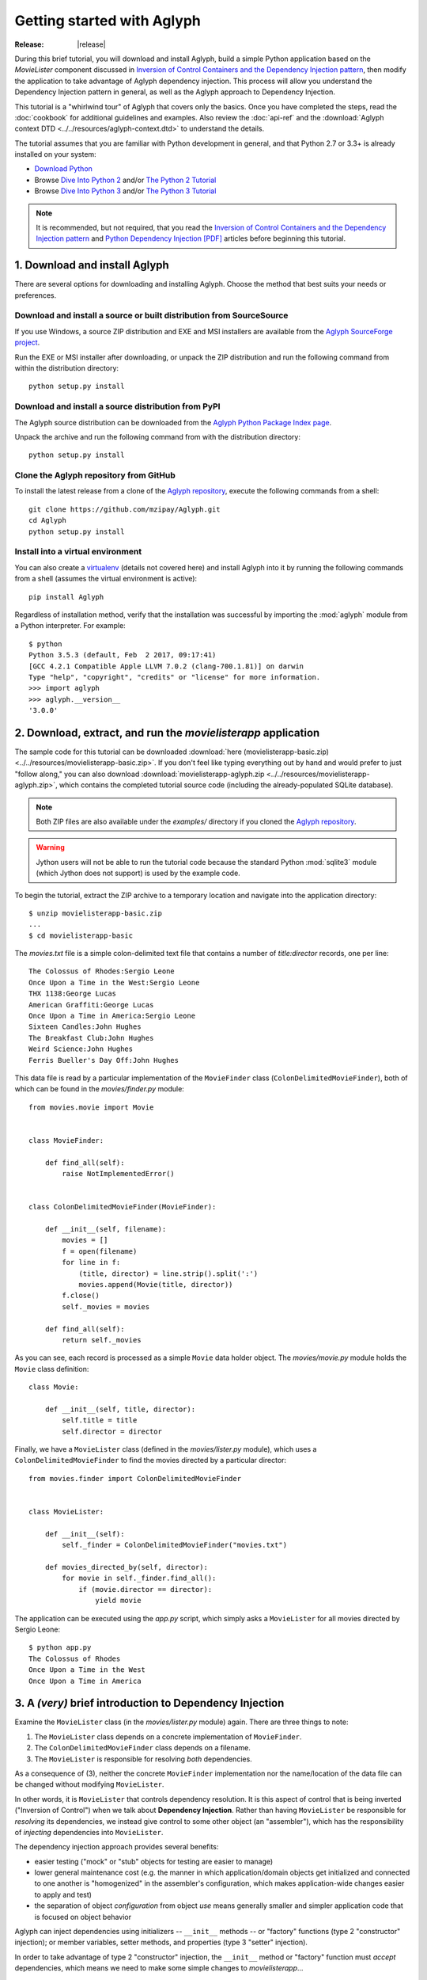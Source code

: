 ===========================
Getting started with Aglyph
===========================

:Release: |release|

During this brief tutorial, you will download and install Aglyph, build a
simple Python application based on the *MovieLister* component discussed in
`Inversion of Control Containers and the Dependency Injection pattern
<http://martinfowler.com/articles/injection.html>`_, then modify the
application to take advantage of Aglyph dependency injection. This process will
allow you understand the Dependency Injection pattern in general, as well as
the Aglyph approach to Dependency Injection.

This tutorial is a "whirlwind tour" of Aglyph that covers only the basics. Once
you have completed the steps, read the :doc:`cookbook` for additional
guidelines and examples. Also review the :doc:`api-ref` and the
:download:`Aglyph context DTD <../../resources/aglyph-context.dtd>` to
understand the details.

The tutorial assumes that you are familiar with Python development in general,
and that Python 2.7 or 3.3+ is already installed on your system:

* `Download Python <http://www.python.org/download/>`_
* Browse `Dive Into Python 2 <http://www.diveintopython.net/>`_ and/or
  `The Python 2 Tutorial <http://docs.python.org/2/tutorial/index.html>`_
* Browse `Dive Into Python 3 <http://www.diveintopython3.net/>`_ and/or
  `The Python 3 Tutorial <http://docs.python.org/3/tutorial/index.html>`_

.. note::
   It is recommended, but not required, that you read the `Inversion of
   Control Containers and the Dependency Injection pattern
   <http://martinfowler.com/articles/injection.html>`_ and `Python Dependency
   Injection [PDF] <http://www.aleax.it/yt_pydi.pdf>`_ articles before
   beginning this tutorial.

.. _download-and-install:

1. Download and install Aglyph
==============================

There are several options for downloading and installing Aglyph. Choose the
method that best suits your needs or preferences.

Download and install a source or built distribution from SourceSource
---------------------------------------------------------------------

If you use Windows, a source ZIP distribution and EXE and MSI installers are
available from the `Aglyph SourceForge project
<http://sourceforge.net/projects/aglyph/files/aglyph/>`_.

Run the EXE or MSI installer after downloading, or unpack the ZIP distribution
and run the following command from within the distribution directory::

   python setup.py install

Download and install a source distribution from PyPI
----------------------------------------------------

The Aglyph source distribution can be downloaded from the
`Aglyph Python Package Index page <https://pypi.python.org/pypi/Aglyph>`_.

Unpack the archive and run the following command from with the distribution
directory::

   python setup.py install

Clone the Aglyph repository from GitHub
---------------------------------------

To install the latest release from a clone of the `Aglyph repository
<https://github.com/mzipay/Aglyph>`_, execute the following commands from a
shell::

   git clone https://github.com/mzipay/Aglyph.git
   cd Aglyph
   python setup.py install

Install into a virtual environment
----------------------------------

You can also create a `virtualenv <http://www.virtualenv.org/>`_ (details not
covered here) and install Aglyph into it by running the following commands from
a shell (assumes the virtual environment is active)::

   pip install Aglyph

Regardless of installation method, verify that the installation was successful
by importing the :mod:`aglyph` module from a Python interpreter. For example::

   $ python
   Python 3.5.3 (default, Feb  2 2017, 09:17:41)
   [GCC 4.2.1 Compatible Apple LLVM 7.0.2 (clang-700.1.81)] on darwin
   Type "help", "copyright", "credits" or "license" for more information.
   >>> import aglyph
   >>> aglyph.__version__
   '3.0.0'

2. Download, extract, and run the *movielisterapp* application
==============================================================

The sample code for this tutorial can be downloaded
:download:`here (movielisterapp-basic.zip)
<../../resources/movielisterapp-basic.zip>`. If you don't feel like typing
everything out by hand and would prefer to just "follow along," you can also
download :download:`movielisterapp-aglyph.zip
<../../resources/movielisterapp-aglyph.zip>`, which contains the completed
tutorial source code (including the already-populated SQLite database).

.. note::
   Both ZIP files are also available under the *examples/* directory if you
   cloned the `Aglyph repository <https://github.com/mzipay/Aglyph>`_.

.. warning::
   Jython users will not be able to run the tutorial code because the standard
   Python :mod:`sqlite3` module (which Jython does not support) is used by the
   example code.

To begin the tutorial, extract the ZIP archive to a temporary location and
navigate into the application directory::

   $ unzip movielisterapp-basic.zip
   ...
   $ cd movielisterapp-basic

The *movies.txt* file is a simple colon-delimited text file that contains a
number of *title:director* records, one per line::

   The Colossus of Rhodes:Sergio Leone
   Once Upon a Time in the West:Sergio Leone
   THX 1138:George Lucas
   American Graffiti:George Lucas
   Once Upon a Time in America:Sergio Leone
   Sixteen Candles:John Hughes
   The Breakfast Club:John Hughes
   Weird Science:John Hughes
   Ferris Bueller's Day Off:John Hughes

This data file is read by a particular implementation of the ``MovieFinder``
class (``ColonDelimitedMovieFinder``), both of which can be found in the
*movies/finder.py* module::

   from movies.movie import Movie
   
   
   class MovieFinder:
   
       def find_all(self):
           raise NotImplementedError()
   
   
   class ColonDelimitedMovieFinder(MovieFinder):
   
       def __init__(self, filename):
           movies = []
           f = open(filename)
           for line in f:
               (title, director) = line.strip().split(':')
               movies.append(Movie(title, director))
           f.close()
           self._movies = movies
   
       def find_all(self):
           return self._movies

As you can see, each record is processed as a simple ``Movie`` data holder
object. The *movies/movie.py* module holds the ``Movie`` class definition::

   class Movie:
   
       def __init__(self, title, director):
           self.title = title
           self.director = director

Finally, we have a ``MovieLister`` class (defined in the *movies/lister.py*
module), which uses a ``ColonDelimitedMovieFinder`` to find the movies directed
by a particular director::

   from movies.finder import ColonDelimitedMovieFinder
   
   
   class MovieLister:
   
       def __init__(self):
           self._finder = ColonDelimitedMovieFinder("movies.txt")
   
       def movies_directed_by(self, director):
           for movie in self._finder.find_all():
               if (movie.director == director):
                   yield movie

The application can be executed using the *app.py* script, which simply asks
a ``MovieLister`` for all movies directed by Sergio Leone::

   $ python app.py 
   The Colossus of Rhodes
   Once Upon a Time in the West
   Once Upon a Time in America

.. _intro-to-di:

3. A *(very)* brief introduction to Dependency Injection
========================================================

Examine the ``MovieLister`` class (in the *movies/lister.py* module) again.
There are three things to note:

#. The ``MovieLister`` class depends on a concrete implementation of
   ``MovieFinder``.
#. The ``ColonDelimitedMovieFinder`` class depends on a filename.
#. The ``MovieLister`` is responsible for resolving *both* dependencies.

As a consequence of (3), neither the concrete ``MovieFinder`` implementation
nor the name/location of the data file can be changed without modifying
``MovieLister``.

In other words, it is ``MovieLister`` that controls dependency
resolution. It is this aspect of control that is being inverted ("Inversion of
Control") when we talk about **Dependency Injection**. Rather than having
``MovieLister`` be responsible for *resolving* its dependencies, we instead
give control to some other object (an "assembler"), which has the
responsibility of *injecting* dependencies into ``MovieLister``.

The dependency injection approach provides several benefits:

* easier testing ("mock" or "stub" objects for testing are easier to manage)
* lower general maintenance cost (e.g. the manner in which application/domain
  objects get initialized and connected to one another is "homogenized" in the
  assembler's configuration, which makes application-wide changes easier to
  apply and test)
* the separation of object *configuration* from object *use* means generally
  smaller and simpler application code that is focused on object behavior

Aglyph can inject dependencies using initializers -- ``__init__`` methods -- or
"factory" functions (type 2 "constructor" injection); or member variables,
setter methods, and properties (type 3 "setter" injection).

In order to take advantage of type 2 "constructor" injection, the ``__init__``
method or "factory" function must *accept* dependencies, which means we need
to make some simple changes to *movielisterapp*...

.. _app-changes-to-support-di:

4. Make some general improvements to the *movielisterapp* application
=====================================================================

As written, the basic application is somewhat change-resistant. For example, if
we wish to support another implementation of ``MovieFinder`` (e.g. one that
connects to a database to retrieve movie information), then we would also need
to change the ``MovieLister`` implementation.

A simple solution to this problem is to change ``MovieLister`` so that it can
*accept* a ``MovieFinder`` at initialization time::

   class MovieLister:
   
       def __init__(self, finder):
           self._finder = finder
   
       def movies_directed_by(self, director):
           for movie in self._finder.find_all():
               if (movie.director == director):
                   yield movie

Next, we'll add a ``SQLMovieFinder`` class definition to the
*movies/finder.py* module. This new implementation will use the standard
Python :mod:`sqlite3` module to connect to a SQLite database which stores the
movies information::

   import sqlite3
   from movies.movie import Movie
   
   
   class MovieFinder:
   
       def find_all(self):
           raise NotImplementedError()
   
   
   class ColonDelimitedMovieFinder(MovieFinder):
   
       def __init__(self, filename):
           movies = []
           f = open(filename)
           for line in f:
               (title, director) = line.strip().split(':')
               movies.append(Movie(title, director))
           f.close()
           self._movies = movies
   
       def find_all(self):
           return self._movies
   
   
   class SQLMovieFinder(MovieFinder):
   
       def __init__(self, dbname):
           self._db = sqlite3.connect(dbname)
   
       def find_all(self):
           cursor = self._db.cursor()
           movies = []
           try:
               for row in cursor.execute("select title, director from Movies"):
                   (title, director) = row
                   movies.append(Movie(title, director))
           finally:
               cursor.close()
           return movies
   
       def __del__(self):
           try:
               self._db.close()
           except:
               pass

The ``SQLVMovieFinder`` expects a database name (a filename, or *":memory:"*
for an in-memory database). We'll create a *movies.db* file so that it contains
the same records as the original *movies.txt* file:

>>> import sqlite3
>>> conn = sqlite3.connect("movies.db")
>>> c = conn.cursor()
>>> c.execute("create table Movies (title text, director text)")
>>> for movie_fields in [("The Colossus of Rhodes", "Sergio Leone"),
...                      ("Once Upon a Time in the West", "Sergio Leone"),
...                      ("THX 1138", "George Lucas"),
...                      ("American Graffiti", "George Lucas"),
...                      ("Once Upon a Time in America", "Sergio Leone"),
...                      ("Sixteen Candles", "John Hughes"),
...                      ("The Breakfast Club", "John Hughes"),
...                      ("Weird Science", "John Hughes"),
...                      ("Ferris Bueller's Day Off", "John Hughes")]:
>>>     c.execute("insert into Movies values (?, ?)", movie_fields)
... 
>>> c.close()
>>> conn.commit()
>>> conn.close()

Finally, we'll change *app.py* so that the new ``SQLMovieFinder`` is used to
initialize a ``MovieLister``::

   import sys
   
   from movies.finder import SQLMovieFinder
   from movies.lister import MovieLister
   
   lister = MovieLister(SQLMovieFinder("movies.db"))
   for movie in lister.movies_directed_by("Sergio Leone"):
       sys.stdout.write("%s\n" % movie.title)

Running the application again should give us the same results::

   $ python app.py 
   The Colossus of Rhodes
   Once Upon a Time in the West
   Once Upon a Time in America

The basic application is now more flexible: we can change the ``MovieFinder``
implementation without having to modify the ``MovieLister`` class definition.
However, we are still required to modify *app.py* if we decide to change the
``MovieFinder`` implementation!

.. note::
   An important aspect of Aglyph is that it is **non-intrusive**, meaning that
   it requires only minimal changes to your existing application code in order
   to provide dependency injection capabilities.

   Notice that the changes made in this section, while adding flexibility to
   the application, did not require the use of Aglyph. In fact, as we add
   Aglyph dependency injection support in the next two sections, **no further
   changes** to the *movies/lister.py*, *movies/finder.py*, and
   *movies/movie.py* modules need to be made.

5. Add Dependency Injection support to the *movielisterapp* application
=======================================================================

Recall that Dependency Injection gives reponsibility for injecting dependencies
to an an external object (called an "assembler"). In Aglyph, this "assembler"
is an instance of the :class:`aglyph.assembler.Assembler` class.

An :class:`aglyph.assembler.Assembler` requires a "context," which is a
collection of component definitions. A *component*
(:class:`aglyph.component.Component`) is simply a description of some object,
including how it is created/acquired and its dependencies. Any component can
itself be a dependency of any other component(s).

In Aglyph, a context is defined by the :class:`aglyph.context.Context` class. A
specialized subclass, :class:`aglyph.context.XMLContext`, is provided to allow a
context to be defined declaratively in an XML document. Such XML documents
must conform to the :download:`Aglyph context DTD
<../../resources/aglyph-context.dtd>`.

.. versionadded:: 1.1.0
   The :class:`aglyph.binder.Binder` class offers a "programmatic
   configuration" option for Aglyph. Use an instance of this class to both
   define and assemble your application components.

In this section, we will create a declarative XML context **and** an Aglyph
binder for *movielisterapp*, in order to demonstrate each approach.

.. warning::
   In practice, you should choose **either** :class:`aglyph.context.XMLContext`
   or :class:`aglyph.binder.Binder` for configuring Aglyph.

First, we'll create the XML context document as *movies-context.xml*::

   <?xml version="1.0" encoding="utf-8"?>
   <context id="movies-context">
       <component id="delim-finder"
                  dotted-name="movies.finder.ColonDelimitedMovieFinder">
           <init>
               <arg><str>movies.txt</str></arg>
           </init>
       </component>
       <component id="movies.finder.MovieFinder"
                  dotted-name="movies.finder.SQLMovieFinder">
           <init>
               <arg><str>movies.db</str></arg>
           </init>
       </component>
       <component id="movies.lister.MovieLister">
           <init>
               <arg reference="movies.finder.MovieFinder" />
           </init>
       </component>
   </context>

Some interesting things to note here:

* A ``<context>`` requires an ``id`` attribute, which should uniquely identify
  the context.
* A ``<component>`` requires an ``id`` attribute, and has an optional
  ``dotted-name`` attribute. If ``dotted-name`` is not provided, then the
  ``id`` attribute is assumed to be a dotted name; otherwise, the ``id`` can
  be a user-defined identifier and the ``dotted-name`` **must** be provided
  (this is useful when describing multiple components of the same class, for
  example). A dotted name is a string that represents an **importable** module,
  class, or function.
* Initialization arguments are provided as ``<arg>`` child elements of a parent
  ``<init>`` element. An ``<arg>`` is a postional argument, while an
  ``<arg keyword="...">`` is a keyword argument. (As in Python, the order in
  which positional arguments are declared is significant, while the order of
  keyword arguments is not.)

.. note::
   A dotted name is a *"dotted_name.NAME"* or *"dotted_name"* string that
   represents a valid absolute import statement according to the following
   productions:

   .. productionlist::
      absolute_import_stmt: "from" dotted_name "import" NAME
                          : | "import" dotted_name
      dotted_name: NAME ('.' NAME)*

   .. seealso::
      `Full Grammar specification
      <http://docs.python.org/release/3/reference/grammar.html>`_

Notice that the *movies.lister.MovieLister* component is being injected with a
reference to the *movies.finder.MovieFinder* component, which describes an
instance of ``movies.finder.SQLMovieFinder``. We could easily change back to
using ``movies.finder.ColonDelimitedMovieFinder`` by changing the reference.

Next, we'll create an alternative, programmatic configuration as the
``MoviesBinder`` class (a subclass of :class:`aglyph.binder.Binder`) in the
*movies/__init__.py* module::

   from aglyph.binder import Binder
   
   from movies.lister import MovieLister
   from movies.finder import MovieFinder, SQLMovieFinder
   
   class MoviesBinder(Binder):
   
       def __init__(self):
           super(MoviesBinder, self).__init__("movies-binder")
           (self.bind("delim-finder",
                      to="movies.finder.ColonDelimitedMovieFinder").
               init("movies.txt"))
           self.bind(MovieFinder, to=SQLMovieFinder).init("movies.db")
           self.bind(MovieLister).init(MovieFinder)

There are several interesting things to note about ``MoviesBinder``:

* Because ``ColonDelimitedMovieFinder`` is bound using a custom ID that is
  *not* a dotted name ("delim-finder"), the ``to`` keyword argument is
  required, and **must** specify either the explicit dotted name or a reference
  to the class itself so that Aglyph knows how to import it.
* The ``MovieFinder`` abstract base class is bound to the ``SQLMovieFinder``
  implementation class using references to the classes themselves, which causes
  the binder to *automatically* determine the dotted names. In this case, the
  ID "movies.finder.MovieFinder" is bound to the dotted name
  "movies.finder.SQLMovieFinder".
* ``MovieLister`` isn't bound **to** anything. Why? Python does not support
  interfaces as a language construct (mixins and :mod:`abc` are the
  alternatives). So in this case, ``MovieLister`` actually serves as *both* the
  "interface" and the implementation. Duck-typing means that "anything that
  looks like a MovieLister and acts like a MovieLister" should be treated *as*
  a ``MovieLister``. We could just as easily create a specialized subclass
  (say, ``FancyMovieLister``) and then bind *it* to ``MovieLister`` using
  ``bind(MovieLister, to=FancyMovieLister)``.
* The :meth:`aglyph.binder.Binder.bind` method returns a proxy object that
  allows us to specify the initialization (constructor) dependencies. The
  dependencies must be specified according to the signature of the initializer.
  The ``MovieLister.__init__`` method accepts a single positional argument
  that must be a concrete ``MovieFinder``.
* Notice that when the positional argument for ``MovieLister.__init__`` is
  specified, a reference to the ``MovieFinder`` class is used. Because this
  argument is not a dotted name string, Aglyph will *automatically* determine
  the dotted name of the class ("movies.finder.MovieFinder") and turn it into
  an :class:`aglyph.component.Reference`. Since ``MovieFinder`` was bound to
  ``SQLMovieFinder``, this means that, at runtime, Aglyph will resolve the
  ``Reference("movies.finder.MovieFinder")`` to an instance of
  ``SQLMovieFiner``.

Take a minute to examine the XML context and the ``MoviesBinder`` class; they
produce *identical* configurations for Aglyph. Each will inject the string
*"movies.db"* into a ``SQLMovieFinder``, and then inject the ``SQLMovieFinder``
instance into a ``MovieLister``.

Now that we have created Aglyph configurations for *movielisterapp*, it's time
to modify the *app.py* script to use dependency injection. To demonstrate the
use of both types of configution, we'll create two different versions of the
application script.

.. note::
   As noted earlier, in practice you would choose **one** of the configuration
   options and set up your application entry point appropriately.

The *app_xml.py* script will use the declarative XML context::

   import sys
   from aglyph.assembler import Assembler
   from aglyph.context import XMLContext
   
   context = XMLContext("movies-context.xml")
   assembler = Assembler(context)
   
   lister = assembler.assemble("movies.lister.MovieLister")
   for movie in lister.movies_directed_by("Sergio Leone"):
       sys.stdout.write("%s\n" % movie.title)

This script creates an assembler with a context that is read from the
*movies-context.xml* XML document. Notice that we no longer need to create the
``SQLMovieFinder`` class directly; we have effectively separated the
configuration of ``MovieLister`` from its use in the application.

Running the application produces the same results as usual::

   $ python app_xml.py 
   The Colossus of Rhodes
   Once Upon a Time in the West
   Once Upon a Time in America

The *app_binder.py* script will use the ``MoviesBinder`` configuration::

   import sys
   from movies import MoviesBinder
   from movies.lister import MovieLister
   
   binder = MoviesBinder()
   
   lister = binder.lookup(MovieLister)
   for movie in lister.movies_directed_by("Sergio Leone"):
       sys.stdout.write("%s\n" % movie.title)

Here, we create the binder and then use it to look up the concrete
implementation of ``MovieLister`` that we have configured.

.. note::
   Like the :meth:`aglyph.binder.Binder.bind` method, the
   :meth:`aglyph.binder.Binder.lookup` method can accept a reference to a
   class, and will *automatically* determine the dotted name for that class.
   Because we bound the ID "movies.lister.MovieLister" to the ``MovieLister``
   class, ``binder.lookup(MovieLister)`` is equivalent to
   ``binder.lookup("movies.lister.MovieLister")``, and will produce an instance
   of ``MovieLister`` with its dependencies injected as we expect.

Again, running the application produces the expected results::

   $ python app_binder.py 
   The Colossus of Rhodes
   Once Upon a Time in the West
   Once Upon a Time in America

6. Make changes to the *movielisterapp* application
===================================================

Now that the application is configured to use Aglyph for dependency injection,
let's make some changes to demonstrate application maintenance under Aglyph.

.. note::
   The key point of this final exercise is that we will be able to make
   "significant" changes to the application without having to modify any of the
   application source code.
   This is possible because we have *separated the configuration of objects
   from their use*; this is the goal of Depdendency Injection.

Introducing assembly strategies
-------------------------------

In our existing configurations, all components are using Aglyph's default
assembly strategy, **prototype**, which means that each time a component is
assembled, a new object is created, initialized, wired, and returned.

This is not always desired (or appropriate), so Aglyph also supports
**singleton**, **borg**, and **weakref** assembly strategies.

For details of what each assembly strategy implies, please refer to
:obj:`aglyph.component.Strategy`.

.. seealso::

   `Singleton? We don't need no stinkin' singleton: the Borg design pattern (Python recipe) <http://code.activestate.com/recipes/66531-singleton-we-dont-need-no-stinkin-singleton-the-bo/>`_
      Alex Martelli's original Borg recipe (from ActiveState Python Recipes)

   Module :mod:`weakref`
      Documentation of the :mod:`weakref` standard module.

Modify *movielisterapp* to use a singleton ``ColonDelimitedMovieFinder``
------------------------------------------------------------------------

We note that ``ColonDelimitedMovieFinder`` class parses its data file on every
initialization. We don't expect the data file to change very often, at least
not during application runtime, so we'd prefer to only create an instance of
``ColonDelimitedMovieFinder`` *once*, regardless of how many times during the
application runtime that it is requested (i.e. assembled). For the sake of
demonstration, preted for a moment that *movielisterapp* is a useful
application in which ``MovieFinder`` objects are used by more than just a
``MovieLister`` ;)

To accomplish this goal, we'll modify our configurations so that the
*"delim-finder"* component uses the **singleton** assembly strategy.

Also, we'll change the *movies.lister.MovieLister* component so that it uses
the original ``ColonDelimitedMovieFinder`` instead of ``SQLMovieFinder``.

The modified XML context looks like this::

   <?xml version="1.0" encoding="utf-8"?>
   <context id="movies-context">
       <component id="delim-finder"
                  dotted-name="movies.finder.ColonDelimitedMovieFinder"
                  strategy="singleton">
           <init>
               <arg><str>movies.txt</str></arg>
           </init>
       </component>
       <component id="movies.finder.MovieFinder"
                  dotted-name="movies.finder.SQLMovieFinder">
           <init>
               <arg><str>movies.db</str></arg>
           </init>
       </component>
       <component id="movies.lister.MovieLister">
           <init>
               <arg reference="delim-finder" />
           </init>
       </component>
   </context>

We added ``strategy="singleton"`` to the *"delim-finder"* component, and
changed the ``MovieLister`` argument to specify ``reference="delim-finder"``.

The modifed *movies/__init__.py* module and ``MoviesBinder`` class look like
this (note the additional import of :class:`aglyph.component.Reference`)::

   from aglyph.binder import Binder
   from aglyph.component import Reference
   
   from movies.lister import MovieLister
   from movies.finder import MovieFinder, SQLMovieFinder
   
   
   class MoviesBinder(Binder):
   
       def __init__(self):
           super(MoviesBinder, self).__init__("movies-binder")
           (self.bind("delim-finder",
                      to="movies.finder.ColonDelimitedMovieFinder",
                      strategy="singleton").
               init("movies.txt"))
           (self.bind(MovieFinder, to=SQLMovieFinder, strategy="borg").
               init("movies.db"))
           self.bind(MovieLister).init(Reference("delim-finder"))

We added ``strategy="singleton"`` when binding the *"delim-finder"* component.
Also, because the component ID *"delim-finder"* is not a dotted name, we
need to manually specify that the ``MovieLister`` argument is an
:class:`aglyph.component.Reference` to *"delim-finder"*.

Running either version of the application still produces the expected results::

   The Colossus of Rhodes
   Once Upon a Time in the West
   Once Upon a Time in America

Modify *movielisterapp* again to use a borg ``SQLMovieFinder``
--------------------------------------------------------------

We also note that ``SQLMovieFinder`` doesn't really need to create a new
database connection every time it is assembled. We *could* use the singleton
assembly strategy, but instead we'll use a similar pattern called **borg**. Of
course, we'll also change the application to again use the ``SQLMovieFinder``.

The final modified XML context looks like this::

   <?xml version="1.0" encoding="utf-8"?>
   <context id="movies-context">
       <component id="delim-finder"
                  dotted-name="movies.finder.ColonDelimitedMovieFinder"
                  strategy="singleton">
           <init>
               <arg><str>movies.txt</str></arg>
           </init>
       </component>
       <component id="movies.finder.MovieFinder"
                  dotted-name="movies.finder.SQLMovieFinder"
                  strategy="borg">
           <init>
               <arg><str>movies.db</str></arg>
           </init>
       </component>
       <component id="movies.lister.MovieLister">
           <init>
               <arg reference="movies.finder.MovieFinder" />
           </init>
       </component>
   </context>

The final modifed ``MoviesBinder`` class looks like this::

   class MoviesBinder(Binder):
   
       def __init__(self):
           super(MoviesBinder, self).__init__("movies-binder")
           (self.bind("delim-finder",
                      to="movies.finder.ColonDelimitedMovieFinder",
                      strategy="singleton").
               init("movies.txt"))
           (self.bind(MovieFinder, to=SQLMovieFinder, strategy="borg").
               init("movies.db"))
           self.bind(MovieLister).init(MovieFinder)

Running either the *app_xml.py* or *app_binder.py* version of the application
with the final configuration changes still produces the expected results::

   The Colossus of Rhodes
   Once Upon a Time in the West
   Once Upon a Time in America

Suggested next steps
====================

There are many more context/configuration options available in Aglyph beyond
those that have been presented in this tutorial, including support for type 2
"setter" injection using member variables, setter methods, and properties
(which can also be combined with the type 3 "constructor" injection used in
the *movielisterapp* sample application).

Suggested next steps:

#. Read the :doc:`cookbook`.
#. Read the :doc:`api-ref`.
#. Read the :download:`Aglyph context DTD
   <../../resources/aglyph-context.dtd>`. The DTD is fully commented, and
   explains some of the finer points of using XML configuration.
#. Examine the Aglyph test cases (part of the distribution; located in the
   *tests/* directory).
#. Start with either the :download:`movielisterapp-basic
   <../../resources/movielisterapp-basic.zip>` or
   :download:`movielisterapp-aglyph
   <../../resources/movielisterapp-aglyph.zip>` applications and make your own
   modifications to explore the features of Aglyph.

